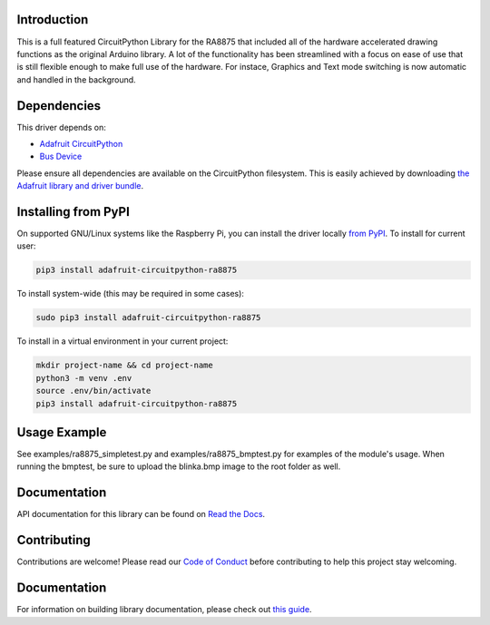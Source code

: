 Introduction
============

.. image:: https://readthedocs.org/projects/adafruit-circuitpython-ra8875/badge/?version=latest
    :target: https://docs.circuitpython.org/projects/ra8875/en/latest/
    :alt: Documentation Status

.. image:: https://img.shields.io/discord/327254708534116352.svg
    :target: https://adafru.it/discord
    :alt: Discord

.. image:: https://github.com/adafruit/Adafruit_CircuitPython_RA8875/workflows/Build%20CI/badge.svg
    :target: https://github.com/adafruit/Adafruit_CircuitPython_RA8875/actions/
    :alt: Build Status

This is a full featured CircuitPython Library for the RA8875 that included all of the hardware
accelerated drawing functions as the original Arduino library. A lot of the functionality has
been streamlined with a focus on ease of use that is still flexible enough to make full use of
the hardware. For instace, Graphics and Text mode switching is now automatic and handled in the
background.

Dependencies
=============
This driver depends on:

* `Adafruit CircuitPython <https://github.com/adafruit/circuitpython>`_
* `Bus Device <https://github.com/adafruit/Adafruit_CircuitPython_BusDevice>`_

Please ensure all dependencies are available on the CircuitPython filesystem.
This is easily achieved by downloading
`the Adafruit library and driver bundle <https://github.com/adafruit/Adafruit_CircuitPython_Bundle>`_.

Installing from PyPI
====================

On supported GNU/Linux systems like the Raspberry Pi, you can install the driver locally `from
PyPI <https://pypi.org/project/adafruit-circuitpython-ra8875/>`_. To install for current user:

.. code-block:: shell

    pip3 install adafruit-circuitpython-ra8875

To install system-wide (this may be required in some cases):

.. code-block:: shell

    sudo pip3 install adafruit-circuitpython-ra8875

To install in a virtual environment in your current project:

.. code-block:: shell

    mkdir project-name && cd project-name
    python3 -m venv .env
    source .env/bin/activate
    pip3 install adafruit-circuitpython-ra8875

Usage Example
=============

See examples/ra8875_simpletest.py and examples/ra8875_bmptest.py for examples of the module's usage. When
running the bmptest, be sure to upload the blinka.bmp image to the root folder as well.

Documentation
=============

API documentation for this library can be found on `Read the Docs <https://docs.circuitpython.org/projects/ra8875/en/latest/>`_.

Contributing
============

Contributions are welcome! Please read our `Code of Conduct
<https://github.com/adafruit/Adafruit_CircuitPython_RA8875/blob/main/CODE_OF_CONDUCT.md>`_
before contributing to help this project stay welcoming.

Documentation
=============

For information on building library documentation, please check out `this guide <https://learn.adafruit.com/creating-and-sharing-a-circuitpython-library/sharing-our-docs-on-readthedocs#sphinx-5-1>`_.
